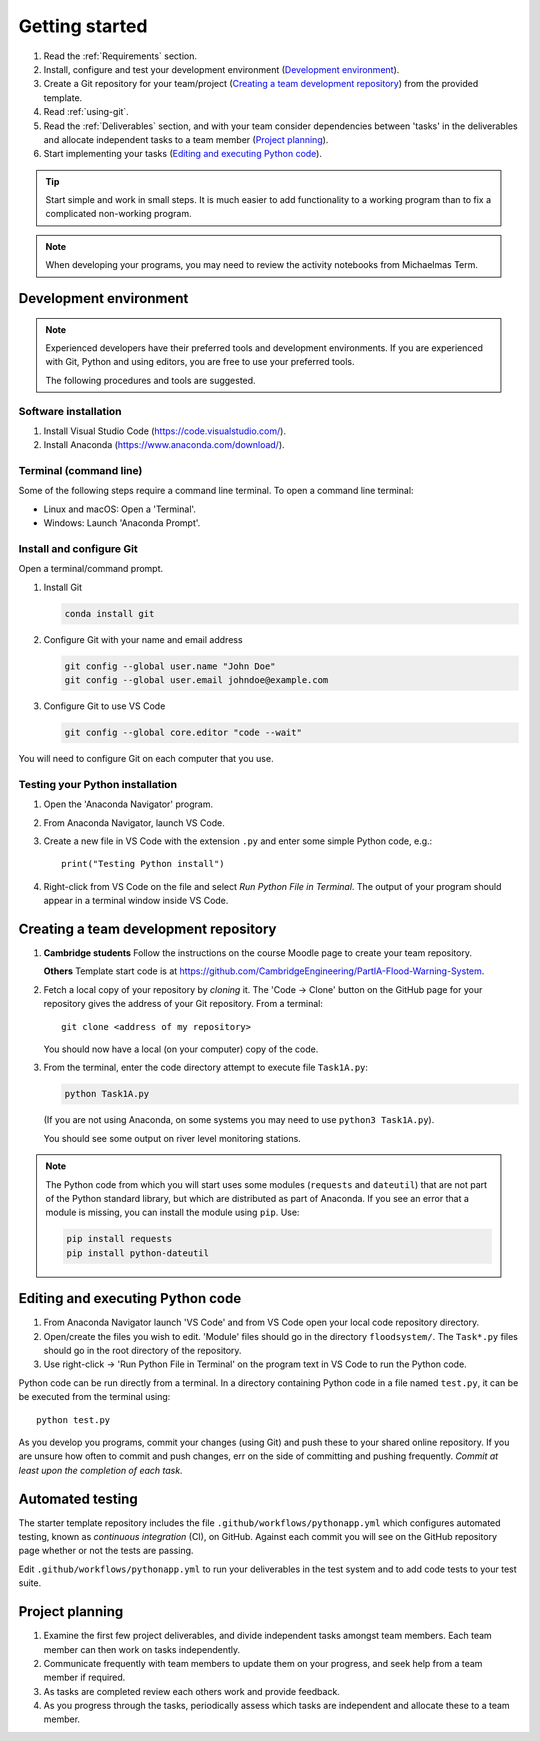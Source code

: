 Getting started
===============

.. You will be developing programs in Python using multiple files, editors,
  the command-line, and version control. This is the usual way of
  creating *libraries*, especially for larger projects. To help you
  start, a skeleton repository in which some tasks have already been
  completed is provided as a starting point.

.. To get started:

#. Read the :ref:`Requirements` section.

#. Install, configure and test your development environment
   (`Development environment`_).

#. Create a Git repository for your team/project (`Creating a team development repository`_)
   from the provided template.

#. Read :ref:`using-git`.

#. Read the :ref:`Deliverables` section, and with your team consider
   dependencies between 'tasks' in the deliverables and allocate
   independent tasks to a team member (`Project planning`_).

#. Start implementing your tasks (`Editing and executing Python code`_).

.. tip::

  Start simple and work in small steps. It is much easier to add
  functionality to a working program than to fix a complicated
  non-working program.

.. note::

  When developing your programs, you may need to review the activity
  notebooks from Michaelmas Term.


.. _development_environment:

Development environment
-----------------------

.. note::

   Experienced developers have their preferred tools and development
   environments. If you are experienced with Git, Python and using
   editors, you are free to use your preferred tools.

   The following procedures and tools are suggested.


Software installation
^^^^^^^^^^^^^^^^^^^^^

#. Install Visual Studio Code (https://code.visualstudio.com/).

#. Install Anaconda (https://www.anaconda.com/download/).

.. _open_terminal:

Terminal (command line)
^^^^^^^^^^^^^^^^^^^^^^^

Some of the following steps require a command line terminal. To open a
command line terminal:

- Linux and macOS: Open a 'Terminal'.

- Windows: Launch 'Anaconda Prompt'.


Install and configure Git
^^^^^^^^^^^^^^^^^^^^^^^^^

Open a terminal/command prompt.

#. Install Git

   .. code-block:: bash

      conda install git

#. Configure Git with your name and email address

   .. code-block:: bash

      git config --global user.name "John Doe"
      git config --global user.email johndoe@example.com

#. Configure Git to use VS Code

   .. code-block:: bash

      git config --global core.editor "code --wait"

You will need to configure Git on each computer that you use.


Testing your Python installation
^^^^^^^^^^^^^^^^^^^^^^^^^^^^^^^^

#. Open the 'Anaconda Navigator' program.

#. From Anaconda Navigator, launch VS Code.

#. Create a new file in VS Code with the extension ``.py`` and enter
   some simple Python code, e.g.::

     print("Testing Python install")

#. Right-click from VS Code on the file and select `Run Python File in Terminal`.
   The output of your program should appear in a terminal window inside
   VS Code.


.. _creating-and-sharing:

Creating a team development repository
--------------------------------------

#. **Cambridge students** Follow the instructions on the course Moodle
   page to create your team repository.

   **Others** Template start code is at
   https://github.com/CambridgeEngineering/PartIA-Flood-Warning-System.

#. Fetch a local copy of your repository by *cloning* it. The 'Code -> Clone'
   button on the GitHub page for your repository gives the address of
   your Git repository. From a terminal::

     git clone <address of my repository>

   You should now have a local (on your computer) copy of the code.

#. From the terminal, enter the code directory attempt to execute file
   ``Task1A.py``:

   .. code-block:: bash

     python Task1A.py

   (If you are not using Anaconda, on some systems you may need to use
   ``python3 Task1A.py``).

   You should see some output on river level monitoring stations.

.. note::

   The Python code from which you will start uses some modules
   (``requests`` and ``dateutil``) that are not part of the Python
   standard library, but which are distributed as part of Anaconda. If
   you see an error that a module is missing, you can install the module
   using ``pip``. Use:

   .. code-block:: bash

      pip install requests
      pip install python-dateutil


Editing and executing Python code
---------------------------------

#. From Anaconda Navigator launch 'VS Code' and from VS Code open your
   local code repository directory.

#. Open/create the files you wish to edit. 'Module' files should go in
   the directory ``floodsystem/``. The ``Task*.py`` files should go in
   the root directory of the repository.

#. Use right-click -> 'Run Python File in Terminal' on the program text
   in VS Code to run the Python code.

Python code can be run directly from a terminal. In a directory
containing Python code in a file named ``test.py``, it can be be
executed from the terminal using::

   python test.py

As you develop you programs, commit your changes (using Git) and push
these to your shared online repository. If you are unsure how often to
commit and push changes, err on the side of committing and pushing
frequently. *Commit at least upon the completion of each task.*


.. _continuous-integration:

Automated testing
-----------------

The starter template repository includes the file
``.github/workflows/pythonapp.yml`` which configures automated testing,
known as *continuous integration* (CI), on GitHub. Against each commit
you will see on the GitHub repository page whether or not the tests are
passing.

Edit ``.github/workflows/pythonapp.yml`` to run your deliverables in the
test system and to add code tests to your test suite.


Project planning
----------------

#. Examine the first few project deliverables, and divide independent
   tasks amongst team members. Each team member can then work on tasks
   independently.

#. Communicate frequently with team members to update them on your
   progress, and seek help from a team member if required.

#. As tasks are completed review each others work and provide feedback.

#. As you progress through the tasks, periodically assess which tasks
   are independent and allocate these to a team member.
